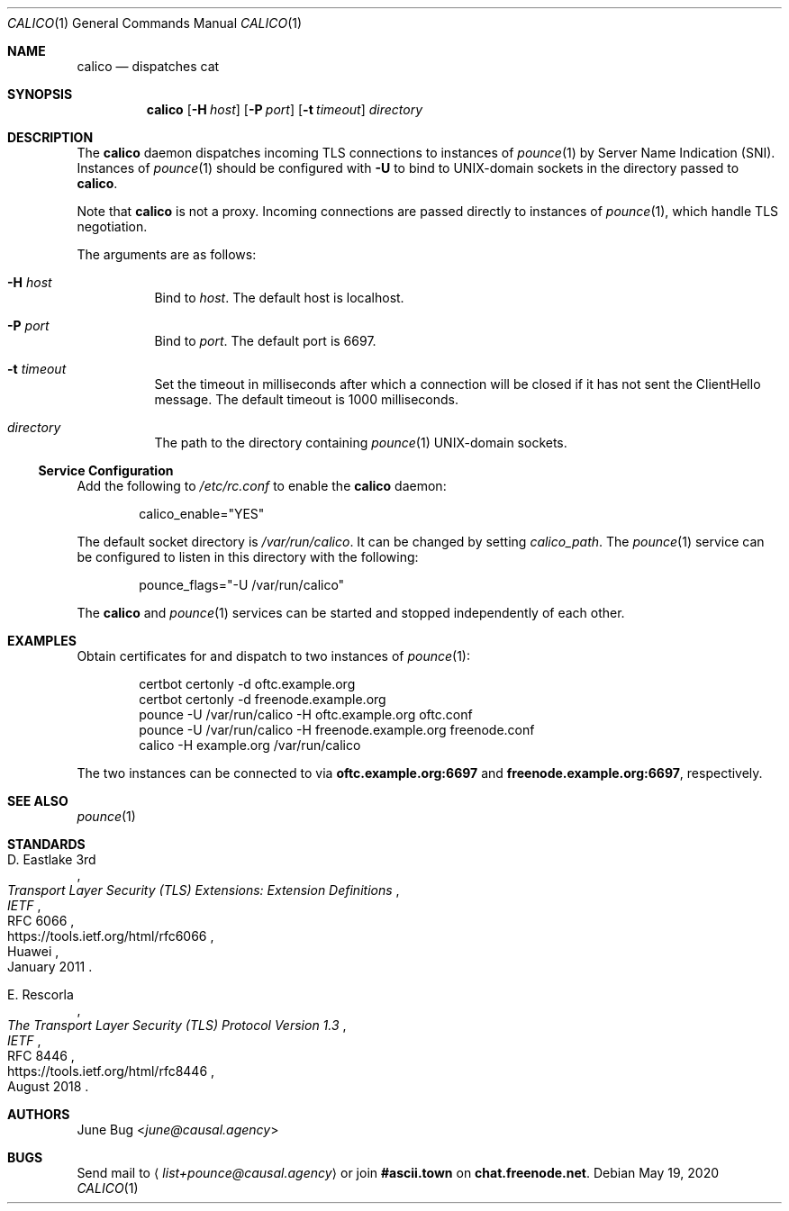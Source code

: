 .Dd May 19, 2020
.Dt CALICO 1
.Os
.
.Sh NAME
.Nm calico
.Nd dispatches cat
.
.Sh SYNOPSIS
.Nm
.Op Fl H Ar host
.Op Fl P Ar port
.Op Fl t Ar timeout
.Ar directory
.
.Sh DESCRIPTION
The
.Nm
daemon
dispatches incoming TLS connections
to instances of
.Xr pounce 1
by Server Name Indication (SNI).
Instances of
.Xr pounce 1
should be configured with
.Fl U
to bind to UNIX-domain sockets
in the directory passed to
.Nm .
.
.Pp
Note that
.Nm
is not a proxy.
Incoming connections are passed directly
to instances of
.Xr pounce 1 ,
which handle TLS negotiation.
.
.Pp
The arguments are as follows:
.Bl -tag -width Ds
.It Fl H Ar host
Bind to
.Ar host .
The default host is localhost.
.It Fl P Ar port
Bind to
.Ar port .
The default port is 6697.
.It Fl t Ar timeout
Set the timeout in milliseconds
after which a connection will be closed
if it has not sent the ClientHello message.
The default timeout is 1000 milliseconds.
.It Ar directory
The path to the directory containing
.Xr pounce 1
UNIX-domain sockets.
.El
.
.Ss Service Configuration
Add the following to
.Pa /etc/rc.conf
to enable the
.Nm
daemon:
.Bd -literal -offset indent
calico_enable="YES"
.Ed
.
.Pp
The default socket directory is
.Pa /var/run/calico .
It can be changed by setting
.Va calico_path .
The
.Xr pounce 1
service can be configured
to listen in this directory
with the following:
.Bd -literal -offset indent
pounce_flags="-U /var/run/calico"
.Ed
.
.Pp
The
.Nm
and
.Xr pounce 1
services can be started and stopped
independently of each other.
.
.Sh EXAMPLES
Obtain certificates for
and dispatch to two instances of
.Xr pounce 1 :
.Bd -literal -offset indent
certbot certonly -d oftc.example.org
certbot certonly -d freenode.example.org
pounce -U /var/run/calico -H oftc.example.org oftc.conf
pounce -U /var/run/calico -H freenode.example.org freenode.conf
calico -H example.org /var/run/calico
.Ed
.Pp
The two instances can be connected to via
.Li oftc.example.org:6697
and
.Li freenode.example.org:6697 ,
respectively.
.
.Sh SEE ALSO
.Xr pounce 1
.
.Sh STANDARDS
.Bl -item
.It
.Rs
.%R RFC 6066
.%A D. Eastlake 3rd
.%Q Huawei
.%T Transport Layer Security (TLS) Extensions: Extension Definitions
.%I IETF
.%D January 2011
.%U https://tools.ietf.org/html/rfc6066
.Re
.
.It
.Rs
.%R RFC 8446
.%A E. Rescorla
.%T The Transport Layer Security (TLS) Protocol Version 1.3
.%I IETF
.%D August 2018
.%U https://tools.ietf.org/html/rfc8446
.Re
.El
.
.Sh AUTHORS
.An June Bug Aq Mt june@causal.agency
.
.Sh BUGS
Send mail to
.Aq Mt list+pounce@causal.agency
or join
.Li #ascii.town
on
.Li chat.freenode.net .
